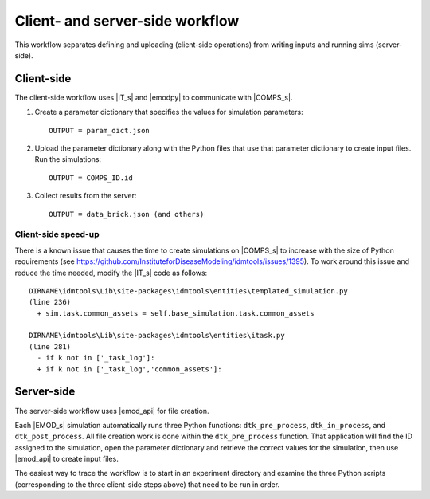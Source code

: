================================
Client- and server-side workflow
================================

This workflow separates defining and uploading (client-side operations) from writing inputs and running sims (server-side).


Client-side
===========

The client-side workflow uses |IT_s| and |emodpy| to communicate with |COMPS_s|.

#.  Create a parameter dictionary that specifies the values for simulation parameters::

        OUTPUT = param_dict.json

#.  Upload the parameter dictionary along with the Python files that use that parameter dictionary to create input files. Run the simulations::

        OUTPUT = COMPS_ID.id

#.  Collect results from the server::

        OUTPUT = data_brick.json (and others)

Client-side speed-up
--------------------

There is a known issue that causes the time to create simulations on |COMPS_s| to increase with the size of Python requirements (see https://github.com/InstituteforDiseaseModeling/idmtools/issues/1395). To work around this issue and reduce the time needed, modify the |IT_s| code as follows::

    DIRNAME\idmtools\Lib\site-packages\idmtools\entities\templated_simulation.py
    (line 236)
      + sim.task.common_assets = self.base_simulation.task.common_assets

    DIRNAME\idmtools\Lib\site-packages\idmtools\entities\itask.py
    (line 281)
      - if k not in ['_task_log']:
      + if k not in ['_task_log','common_assets']:

Server-side
===========

The server-side workflow uses |emod_api| for file creation.

Each |EMOD_s| simulation automatically runs three Python functions: ``dtk_pre_process``, ``dtk_in_process``, and ``dtk_post_process``. All file creation work is done within the ``dtk_pre_process`` function. That application will find the ID assigned to the simulation, open the parameter dictionary and retrieve the correct values for the simulation, then use |emod_api| to create input files.

The easiest way to trace the workflow is to start in an experiment directory and examine the three Python scripts (corresponding to the three client-side steps above) that need to be run in order.
